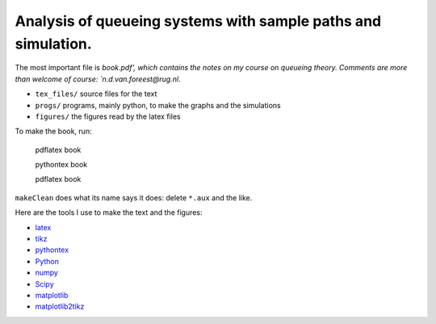 Analysis of queueing systems with sample paths and simulation. 
===================

The most important file is `book.pdf', which contains the notes on my
course on queueing theory. Comments are more
than welcome of course: `n.d.van.foreest@rug.nl`.

* ``tex_files/`` source files for the text
* ``progs/``  programs, mainly python, to make the graphs and the simulations
* ``figures/`` the figures read by the latex files
  

To make the book, run:

  pdflatex book

  pythontex book

  pdflatex book


``makeClean`` does what its name says it does: delete ``*.aux`` and
the like.

Here are the tools I use to make the text and the figures:

* `latex <https://www.latex-project.org/>`_
* `tikz <http://www.texample.net/tikz/>`_
* `pythontex <https://github.com/gpoore/pythontex/>`_
* `Python <http://www.python.org/>`_
* `numpy <http://www.numpy.org/>`_
* `Scipy <http://www.scipy.org/>`_
* `matplotlib <http://matplotlib.org/>`_
* `matplotlib2tikz <https://github.com/nschloe/matplotlib2tikz/>`_
    

